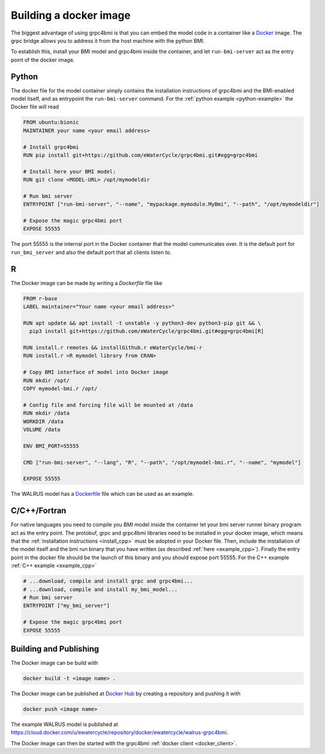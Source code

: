 .. _building-docker-image:

Building a docker image
=======================

The biggest advantage of using grpc4bmi is that you can embed the model code in a container like a `Docker`_ image. The grpc bridge allows you to address it from the host machine with the python BMI.

To establish this, install your BMI model and grpc4bmi inside the container, and let ``run-bmi-server`` act as the entry point of the docker image.


Python
------

The docker file for the model container simply contains the installation instructions of grpc4bmi and the BMI-enabled model itself, and as entrypoint the ``run-bmi-server`` command. For the :ref:`python example <python-example>` the Docker file will read

.. code-block:: Dockerfile

    FROM ubuntu:bionic
    MAINTAINER your name <your email address>

    # Install grpc4bmi
    RUN pip install git+https://github.com/eWaterCycle/grpc4bmi.git#egg=grpc4bmi

    # Install here your BMI model:
    RUN git clone <MODEL-URL> /opt/mymodeldir

    # Run bmi server
    ENTRYPOINT ["run-bmi-server", "--name", "mypackage.mymodule.MyBmi", "--path", "/opt/mymodeldir"]

    # Expose the magic grpc4bmi port
    EXPOSE 55555

The port 55555 is the internal port in the Docker container that the model communicates over. It is the default port for ``run_bmi_server`` and also the default port that all clients listen to.

R
-

The Docker image can be made by writing a `Dockerfile` file like

.. code-block:: Dockerfile

    FROM r-base
    LABEL maintainer="Your name <your email address>"

    RUN apt update && apt install -t unstable -y python3-dev python3-pip git && \
      pip3 install git+https://github.com/eWaterCycle/grpc4bmi.git#egg=grpc4bmi[R]

    RUN install.r remotes && installGithub.r eWaterCycle/bmi-r
    RUN install.r <R mymodel library from CRAN>

    # Copy BMI interface of model into Docker image
    RUN mkdir /opt/
    COPY mymodel-bmi.r /opt/

    # Config file and forcing file will be mounted at /data
    RUN mkdir /data
    WORKDIR /data
    VOLUME /data

    ENV BMI_PORT=55555

    CMD ["run-bmi-server", "--lang", "R", "--path", "/opt/mymodel-bmi.r", "--name", "mymodel"]

    EXPOSE 55555


The WALRUS model has a `Dockerfile`_  file which can be used as an example.

.. _Dockerfile: https://github.com/eWaterCycle/grpc4bmi-examples/blob/master/walrus/Dockerfile

C/C++/Fortran
-------------

For native languages you need to compile you BMI model inside the container let your bmi server runner binary program act as the entry point. The protobuf, grpc and grpc4bmi libraries need to be installed in your docker image, which means that the :ref:`installation instructions <install_cpp>` must be adopted in your Docker file. Then, include the installation of the model itself and the bmi run binary that you have written (as described :ref:`here <example_cpp>`). Finally the entry point in the docker file should be the launch of this binary and you should expose port 55555. For the C++ example :ref:`C++ example <example_cpp>`

.. code-block:: Dockerfile

    # ...download, compile and install grpc and grpc4bmi...
    # ...download, compile and install my_bmi_model...
    # Run bmi server
    ENTRYPOINT ["my_bmi_server"]

    # Expose the magic grpc4bmi port
    EXPOSE 55555

Building and Publishing
-----------------------

The Docker image can be build with

.. code-block:: sh

    docker build -t <image name> .

The Docker image can be published at `Docker Hub`_ by creating a repository and pushing it with

.. code-block:: sh

   docker push <image name>

The example WALRUS model is published at https://cloud.docker.com/u/ewatercycle/repository/docker/ewatercycle/walrus-grpc4bmi.

The Docker image can then be started with the grpc4bmi :ref:`docker client <docker_client>`.

.. _Docker: https://docs.docker.com/
.. _Docker Hub: https://hub.docker.com/
